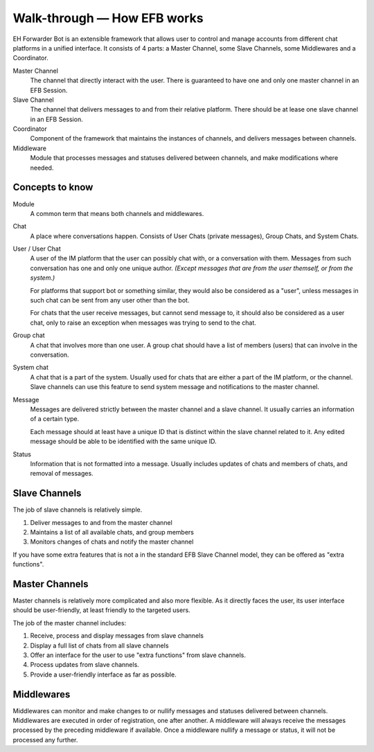 Walk-through — How EFB works
============================

EH Forwarder Bot is an extensible framework that allows
user to control and manage accounts from different chat
platforms in a unified interface. It consists of 4 parts:
a Master Channel, some Slave Channels, some Middlewares
and a Coordinator.

.. image:: ../_static/EFB-docs-0.png
    :align: center
    :alt: EFB Project Structure

Master Channel
    The channel that directly interact with the user.
    There is guaranteed to have one and only one master
    channel in an EFB Session.

Slave Channel
    The channel that delivers messages to and from
    their relative platform. There should be at lease one
    slave channel in an EFB Session.

Coordinator
    Component of the framework that maintains the
    instances of channels, and delivers messages between
    channels.

Middleware
    Module that processes messages and statuses
    delivered between channels, and make modifications
    where needed.

Concepts to know
----------------

Module
    A common term that means both channels and
    middlewares.

Chat
    A place where conversations happen. Consists of User
    Chats (private messages), Group Chats, and System
    Chats.

User / User Chat
    A user of the IM platform that the user can possibly
    chat with, or a conversation with them. Messages from
    such conversation has one and only one unique author.
    *(Except messages that are from the user themself, or
    from the system.)*

    For platforms that support bot or something similar,
    they would also be considered as a "user", unless
    messages in such chat can be sent from any user other
    than the bot.

    For chats that the user receive messages, but cannot
    send message to, it should also be considered as a
    user chat, only to raise an exception when messages
    was trying to send to the chat.

Group chat
    A chat that involves more than one user. A group chat
    should have a list of members (users) that can involve
    in the conversation.

System chat
    A chat that is a part of the system. Usually used for
    chats that are either a part of the IM platform, or
    the channel. Slave channels can use this feature to
    send system message and notifications to the master
    channel.

Message
    Messages are delivered strictly between the master
    channel and a slave channel. It usually carries
    an information of a certain type.

    Each message should at least have a unique ID that is
    distinct within the slave channel related to it. Any
    edited message should be able to be identified with
    the same unique ID.

Status
    Information that is not formatted into a message. Usually
    includes updates of chats and members of chats, and
    removal of messages.

Slave Channels
--------------

The job of slave channels is relatively simple.

1. Deliver messages to and from the master channel
2. Maintains a list of all available chats, and group members
3. Monitors changes of chats and notify the master channel

If you have some extra features that is not a in the
standard EFB Slave Channel model, they can be offered as
"extra functions".

.. TODO: link to extra functions in slave channel page

Master Channels
---------------

Master channels is relatively more complicated and also
more flexible. As it directly faces the user, its user
interface should be user-friendly, at least friendly
to the targeted users.

The job of the master channel includes:

1. Receive, process and display messages from slave
   channels
2. Display a full list of chats from all slave channels
3. Offer an interface for the user to use "extra functions"
   from slave channels.
4. Process updates from slave channels.
5. Provide a user-friendly interface as far as possible.

Middlewares
-----------

Middlewares can monitor and make changes to or nullify
messages and statuses delivered between channels.
Middlewares are executed in order of registration, one
after another. A middleware will always receive the
messages processed by the preceding middleware if
available. Once a middleware nullify a message or status,
it will not be processed any further.